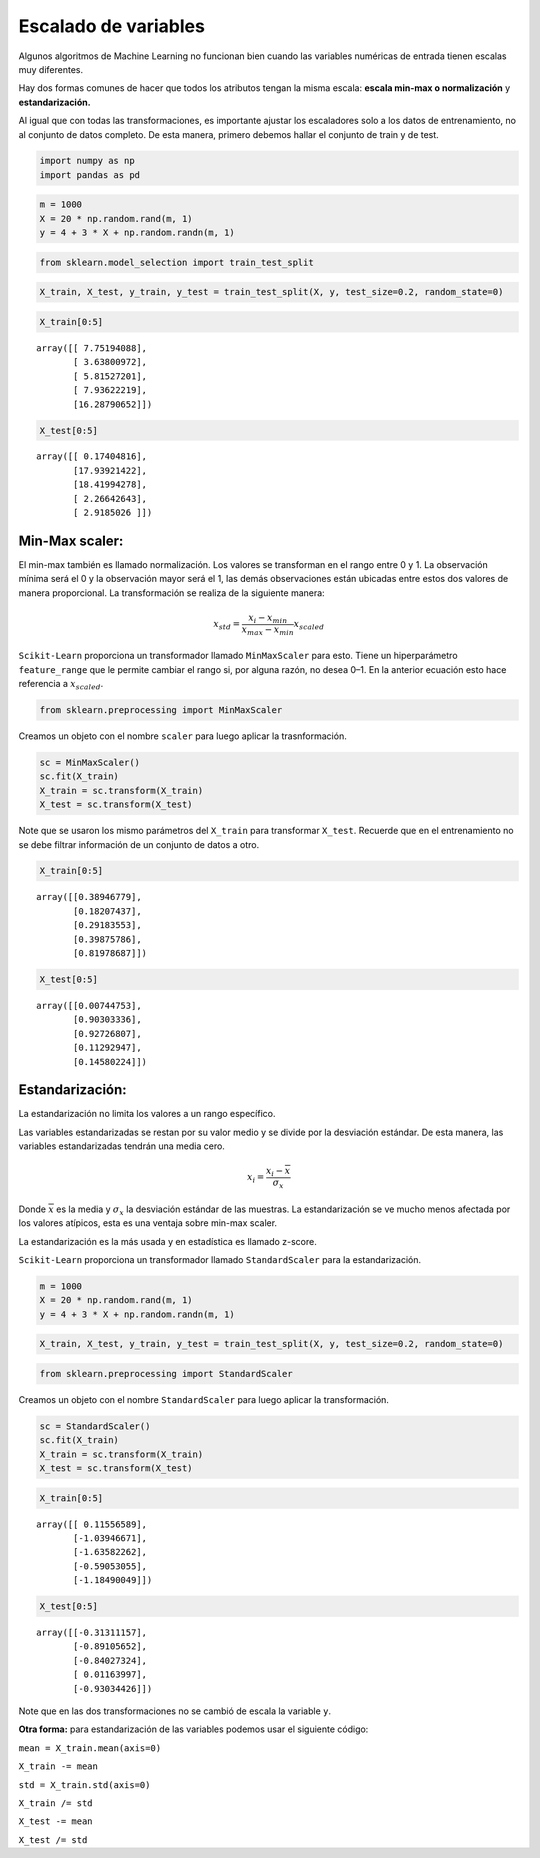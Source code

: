 Escalado de variables
---------------------

Algunos algoritmos de Machine Learning no funcionan bien cuando las
variables numéricas de entrada tienen escalas muy diferentes.

Hay dos formas comunes de hacer que todos los atributos tengan la misma
escala: **escala min-max o normalización** y **estandarización.**

Al igual que con todas las transformaciones, es importante ajustar los
escaladores solo a los datos de entrenamiento, no al conjunto de datos
completo. De esta manera, primero debemos hallar el conjunto de train y
de test.

.. code:: ipython3

    import numpy as np
    import pandas as pd

.. code:: ipython3

    m = 1000
    X = 20 * np.random.rand(m, 1)
    y = 4 + 3 * X + np.random.randn(m, 1)

.. code:: ipython3

    from sklearn.model_selection import train_test_split

.. code:: ipython3

    X_train, X_test, y_train, y_test = train_test_split(X, y, test_size=0.2, random_state=0)

.. code:: ipython3

    X_train[0:5]




.. parsed-literal::

    array([[ 7.75194088],
           [ 3.63800972],
           [ 5.81527201],
           [ 7.93622219],
           [16.28790652]])



.. code:: ipython3

    X_test[0:5]




.. parsed-literal::

    array([[ 0.17404816],
           [17.93921422],
           [18.41994278],
           [ 2.26642643],
           [ 2.9185026 ]])



Min-Max scaler:
~~~~~~~~~~~~~~~

El min-max también es llamado normalización. Los valores se transforman
en el rango entre 0 y 1. La observación mínima será el 0 y la
observación mayor será el 1, las demás observaciones están ubicadas
entre estos dos valores de manera proporcional. La transformación se
realiza de la siguiente manera:

.. math::  x_{std} = \frac{x_i-x_{min}}{x_{max}-x_{min}}x_{scaled} 

``Scikit-Learn`` proporciona un transformador llamado ``MinMaxScaler``
para esto. Tiene un hiperparámetro ``feature_range`` que le permite
cambiar el rango si, por alguna razón, no desea 0–1. En la anterior
ecuación esto hace referencia a :math:`x_{scaled}`.

.. code:: ipython3

    from sklearn.preprocessing import MinMaxScaler

Creamos un objeto con el nombre ``scaler`` para luego aplicar la
trasnformación.

.. code:: ipython3

    sc = MinMaxScaler()
    sc.fit(X_train)
    X_train = sc.transform(X_train)
    X_test = sc.transform(X_test)

Note que se usaron los mismo parámetros del ``X_train`` para transformar
``X_test``. Recuerde que en el entrenamiento no se debe filtrar
información de un conjunto de datos a otro.

.. code:: ipython3

    X_train[0:5]




.. parsed-literal::

    array([[0.38946779],
           [0.18207437],
           [0.29183553],
           [0.39875786],
           [0.81978687]])



.. code:: ipython3

    X_test[0:5]




.. parsed-literal::

    array([[0.00744753],
           [0.90303336],
           [0.92726807],
           [0.11292947],
           [0.14580224]])



Estandarización:
~~~~~~~~~~~~~~~~

La estandarización no limita los valores a un rango específico.

Las variables estandarizadas se restan por su valor medio y se divide
por la desviación estándar. De esta manera, las variables estandarizadas
tendrán una media cero.

.. math::  x_i = \frac{x_i-\overline{x}}{\sigma_x} 

Donde :math:`\overline{x}` es la media y :math:`\sigma_x` la desviación
estándar de las muestras. La estandarización se ve mucho menos afectada
por los valores atípicos, esta es una ventaja sobre min-max scaler.

La estandarización es la más usada y en estadística es llamado z-score.

``Scikit-Learn`` proporciona un transformador llamado ``StandardScaler``
para la estandarización.

.. code:: ipython3

    m = 1000
    X = 20 * np.random.rand(m, 1)
    y = 4 + 3 * X + np.random.randn(m, 1)

.. code:: ipython3

    X_train, X_test, y_train, y_test = train_test_split(X, y, test_size=0.2, random_state=0)

.. code:: ipython3

    from sklearn.preprocessing import StandardScaler

Creamos un objeto con el nombre ``StandardScaler`` para luego aplicar la
transformación.

.. code:: ipython3

    sc = StandardScaler()
    sc.fit(X_train)
    X_train = sc.transform(X_train)
    X_test = sc.transform(X_test)

.. code:: ipython3

    X_train[0:5]




.. parsed-literal::

    array([[ 0.11556589],
           [-1.03946671],
           [-1.63582262],
           [-0.59053055],
           [-1.18490049]])



.. code:: ipython3

    X_test[0:5]




.. parsed-literal::

    array([[-0.31311157],
           [-0.89105652],
           [-0.84027324],
           [ 0.01163997],
           [-0.93034426]])



Note que en las dos transformaciones no se cambió de escala la variable
``y``.

**Otra forma:** para estandarización de las variables podemos usar el
siguiente código:

``mean = X_train.mean(axis=0)``

``X_train -= mean``

``std = X_train.std(axis=0)``

``X_train /= std``

``X_test -= mean``

``X_test /= std``
